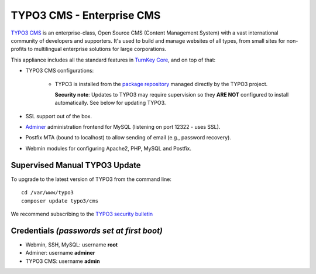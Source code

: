 TYPO3 CMS - Enterprise CMS
==========================

`TYPO3 CMS`_ is an enterprise-class, Open Source CMS (Content Management
System) with a vast international community of developers and
supporters. It's used to build and manage websites of all types, from
small sites for non-profits to multilingual enterprise solutions for
large corporations.

This appliance includes all the standard features in `TurnKey Core`_,
and on top of that:

- TYPO3 CMS configurations:
   
   - TYPO3 is installed from the `package repository`_ managed directly
     by the TYPO3 project.

     **Security note**: Updates to TYPO3 may require supervision so
     they **ARE NOT** configured to install automatically. See below for
     updating TYPO3.

- SSL support out of the box.
- `Adminer`_ administration frontend for MySQL (listening on port
  12322 - uses SSL).
- Postfix MTA (bound to localhost) to allow sending of email (e.g.,
  password recovery).
- Webmin modules for configuring Apache2, PHP, MySQL and Postfix.

Supervised Manual TYPO3 Update
------------------------------

To upgrade to the latest version of TYPO3 from the command line::

    cd /var/www/typo3
    composer update typo3/cms

We recommend subscribing to the `TYPO3 security bulletin`_

Credentials *(passwords set at first boot)*
-------------------------------------------

-  Webmin, SSH, MySQL: username **root**
-  Adminer: username **adminer**
-  TYPO3 CMS: username **admin**


.. _TYPO3 CMS: http://typo3.org/
.. _package repository: http://composer.typo3.org/
.. _TYPO3 security bulletin: https://typo3.org/teams/security/
.. _TurnKey Core: https://www.turnkeylinux.org/core
.. _Adminer: http://www.adminer.net
